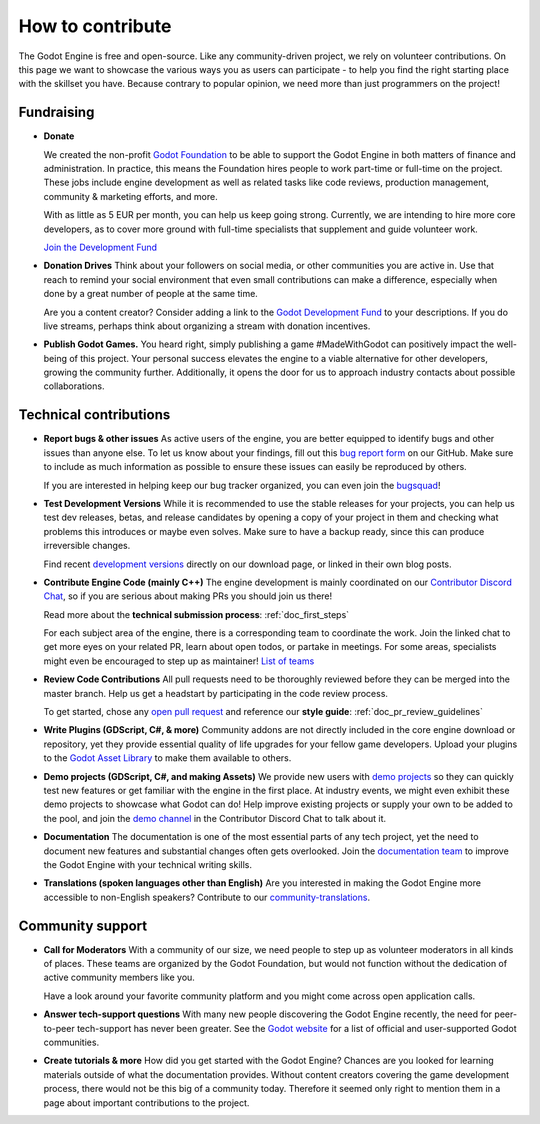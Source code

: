 .. _doc_ways_to_contribute:

How to contribute
=================

The Godot Engine is free and open-source. Like any community-driven project, we rely on volunteer contributions.
On this page we want to showcase the various ways you as users can participate - to help you find the right starting place with the skillset you have.
Because contrary to popular opinion, we need more than just programmers on the project!


Fundraising
-----------

- **Donate**

  We created the non-profit `Godot Foundation <https://godot.foundation/>`_ to be able to support the Godot Engine in both matters of finance and administration.
  In practice, this means the Foundation hires people to work part-time or full-time on the project.
  These jobs include engine development as well as related tasks like code reviews, production management, community & marketing efforts, and more.

  With as little as 5 EUR per month, you can help us keep going strong.
  Currently, we are intending to hire more core developers, as to cover more ground with full-time specialists that supplement and guide volunteer work.

  `Join the Development Fund <https://fund.godotengine.org>`_

- **Donation Drives**
  Think about your followers on social media, or other communities you are active in.
  Use that reach to remind your social environment that even small contributions can make a difference, especially when done by a great number of people at the same time.

  Are you a content creator? Consider adding a link to the `Godot Development Fund <https://fund.godotengine.org>`_ to your descriptions. 
  If you do live streams, perhaps think about organizing a stream with donation incentives.

.. - **Buy Official Merch**

- **Publish Godot Games.**
  You heard right, simply publishing a game #MadeWithGodot can positively impact the well-being of this project.
  Your personal success elevates the engine to a viable alternative for other developers, growing the community further.
  Additionally, it opens the door for us to approach industry contacts about possible collaborations.


Technical contributions
-----------------------

- **Report bugs & other issues**
  As active users of the engine, you are better equipped to identify bugs and other issues than anyone else.
  To let us know about your findings, fill out this `bug report form <https://github.com/godotengine/godot/issues/new/choose>`_ on our GitHub.
  Make sure to include as much information as possible to ensure these issues can easily be reproduced by others.

  If you are interested in helping keep our bug tracker organized, you can even join the `bugsquad <https://chat.blazium.app/channel/bugsquad>`_!

- **Test Development Versions**
  While it is recommended to use the stable releases for your projects, you can help us test dev releases, betas, and release candidates
  by opening a copy of your project in them and checking what problems this introduces or maybe even solves.
  Make sure to have a backup ready, since this can produce irreversible changes.

  Find recent `development versions <https://godotengine.org/download/preview/>`_ directly on our download page, or linked in their own blog posts.

- **Contribute Engine Code (mainly C++)**
  The engine development is mainly coordinated on our `Contributor Discord Chat <https://chat.blazium.app/>`_,
  so if you are serious about making PRs you should join us there!

  Read more about the **technical submission process**: :ref:`doc_first_steps`

  For each subject area of the engine, there is a corresponding team to coordinate the work.
  Join the linked chat to get more eyes on your related PR, learn about open todos, or partake in meetings.
  For some areas, specialists might even be encouraged to step up as maintainer!
  `List of teams <https://godotengine.org/teams/>`_

- **Review Code Contributions**
  All pull requests need to be thoroughly reviewed before they can be merged into the master branch.
  Help us get a headstart by participating in the code review process.

  To get started, chose any `open pull request <https://github.com/godotengine/godot/pulls>`_ and reference our **style guide**: :ref:`doc_pr_review_guidelines`

- **Write Plugins (GDScript, C#, & more)**
  Community addons are not directly included in the core engine download or repository, yet they provide essential quality of life upgrades for your fellow game developers.
  Upload your plugins to the `Godot Asset Library <https://godotengine.org/asset-library/asset>`_ to make them available to others.

  ..
    update to talk about Asset Store later
- **Demo projects (GDScript, C#, and making Assets)**
  We provide new users with `demo projects <https://github.com/godotengine/godot-demo-projects/>`_ so they can quickly test new features or get familiar with the engine in the first place.
  At industry events, we might even exhibit these demo projects to showcase what Godot can do!
  Help improve existing projects or supply your own to be added to the pool, and join the `demo channel <https://chat.godotengine.org/channel/demo-content>`_ in the Contributor Discord Chat to talk about it.

- **Documentation**
  The documentation is one of the most essential parts of any tech project, yet the need to document new features and substantial changes often gets overlooked.
  Join the `documentation team <https://chat.godotengine.org/channel/documentation>`_ to improve the Godot Engine with your technical writing skills.

- **Translations (spoken languages other than English)**
  Are you interested in making the Godot Engine more accessible to non-English speakers?
  Contribute to our `community-translations <https://hosted.weblate.org/projects/godot-engine/godot/>`_.

Community support
-----------------

- **Call for Moderators**
  With a community of our size, we need people to step up as volunteer moderators in all kinds of places.
  These teams are organized by the Godot Foundation, but would not function without the dedication of active community members like you.

  Have a look around your favorite community platform and you might come across open application calls.

- **Answer tech-support questions**
  With many new people discovering the Godot Engine recently, the need for peer-to-peer tech-support has never been greater.
  See the `Godot website <https://godotengine.org/community>`_ for a list of official and user-supported Godot communities.

- **Create tutorials & more**
  How did you get started with the Godot Engine?
  Chances are you looked for learning materials outside of what the documentation provides.
  Without content creators covering the game development process, there would not be this big of a community today.
  Therefore it seemed only right to mention them in a page about important contributions to the project.
